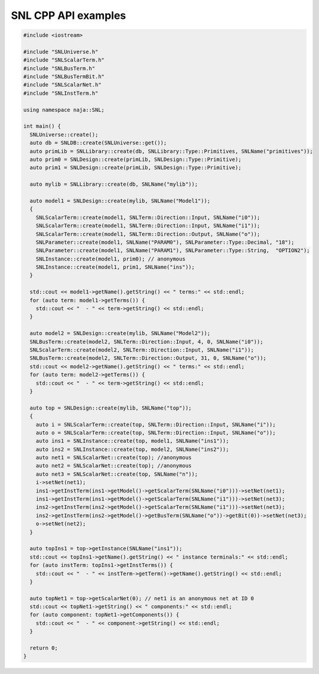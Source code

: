 SNL CPP API examples
--------------------

.. code-block:: cpp

    #include <iostream>

    #include "SNLUniverse.h"
    #include "SNLScalarTerm.h"
    #include "SNLBusTerm.h"
    #include "SNLBusTermBit.h"
    #include "SNLScalarNet.h"
    #include "SNLInstTerm.h"

    using namespace naja::SNL;

    int main() {
      SNLUniverse::create();
      auto db = SNLDB::create(SNLUniverse::get());
      auto primLib = SNLLibrary::create(db, SNLLibrary::Type::Primitives, SNLName("primitives"));
      auto prim0 = SNLDesign::create(primLib, SNLDesign::Type::Primitive);
      auto prim1 = SNLDesign::create(primLib, SNLDesign::Type::Primitive);

      auto mylib = SNLLibrary::create(db, SNLName("mylib"));

      auto model1 = SNLDesign::create(mylib, SNLName("Model1"));
      {
        SNLScalarTerm::create(model1, SNLTerm::Direction::Input, SNLName("i0"));
        SNLScalarTerm::create(model1, SNLTerm::Direction::Input, SNLName("i1"));
        SNLScalarTerm::create(model1, SNLTerm::Direction::Output, SNLName("o"));
        SNLParameter::create(model1, SNLName("PARAM0"), SNLParameter::Type::Decimal, "18");
        SNLParameter::create(model1, SNLName("PARAM1"), SNLParameter::Type::String,  "OPTION2");
        SNLInstance::create(model1, prim0); // anonymous
        SNLInstance::create(model1, prim1, SNLName("ins"));  
      }

      std::cout << model1->getName().getString() << " terms:" << std::endl;
      for (auto term: model1->getTerms()) {
        std::cout << "  - " << term->getString() << std::endl;
      }

      auto model2 = SNLDesign::create(mylib, SNLName("Model2"));
      SNLBusTerm::create(model2, SNLTerm::Direction::Input, 4, 0, SNLName("i0"));
      SNLScalarTerm::create(model2, SNLTerm::Direction::Input, SNLName("i1"));
      SNLBusTerm::create(model2, SNLTerm::Direction::Output, 31, 0, SNLName("o"));
      std::cout << model2->getName().getString() << " terms:" << std::endl;
      for (auto term: model2->getTerms()) {
        std::cout << "  - " << term->getString() << std::endl;
      }

      auto top = SNLDesign::create(mylib, SNLName("top"));
      {
        auto i = SNLScalarTerm::create(top, SNLTerm::Direction::Input, SNLName("i"));
        auto o = SNLScalarTerm::create(top, SNLTerm::Direction::Input, SNLName("o"));
        auto ins1 = SNLInstance::create(top, model1, SNLName("ins1"));
        auto ins2 = SNLInstance::create(top, model2, SNLName("ins2"));
        auto net1 = SNLScalarNet::create(top); //anonymous
        auto net2 = SNLScalarNet::create(top); //anonymous
        auto net3 = SNLScalarNet::create(top, SNLName("n"));
        i->setNet(net1);
        ins1->getInstTerm(ins1->getModel()->getScalarTerm(SNLName("i0")))->setNet(net1);
        ins1->getInstTerm(ins1->getModel()->getScalarTerm(SNLName("i1")))->setNet(net3);
        ins2->getInstTerm(ins2->getModel()->getScalarTerm(SNLName("i1")))->setNet(net3);
        ins2->getInstTerm(ins2->getModel()->getBusTerm(SNLName("o"))->getBit(0))->setNet(net3);
        o->setNet(net2);
      }

      auto topIns1 = top->getInstance(SNLName("ins1"));
      std::cout << topIns1->getName().getString() << " instance terminals:" << std::endl;
      for (auto instTerm: topIns1->getInstTerms()) {
        std::cout << "  - " << instTerm->getTerm()->getName().getString() << std::endl;
      }

      auto topNet1 = top->getScalarNet(0); // net1 is an anonymous net at ID 0
      std::cout << topNet1->getString() << " components:" << std::endl;
      for (auto component: topNet1->getComponents()) {
        std::cout << "  - " << component->getString() << std::endl;
      }

      return 0;
    }